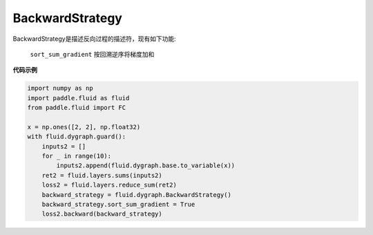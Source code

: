 .. _cn_api_fluid_dygraph_BackwardStrategy:

BackwardStrategy
-------------------------------

.. py:class:: paddle.fluid.dygraph.BackwardStrategy

BackwardStrategy是描述反向过程的描述符，现有如下功能:

 ``sort_sum_gradient`` 按回溯逆序将梯度加和


**代码示例**

.. code-block:: python

    import numpy as np
    import paddle.fluid as fluid
    from paddle.fluid import FC

    x = np.ones([2, 2], np.float32)
    with fluid.dygraph.guard():
        inputs2 = []
        for _ in range(10):
            inputs2.append(fluid.dygraph.base.to_variable(x))
        ret2 = fluid.layers.sums(inputs2)
        loss2 = fluid.layers.reduce_sum(ret2)
        backward_strategy = fluid.dygraph.BackwardStrategy()
        backward_strategy.sort_sum_gradient = True
        loss2.backward(backward_strategy)





